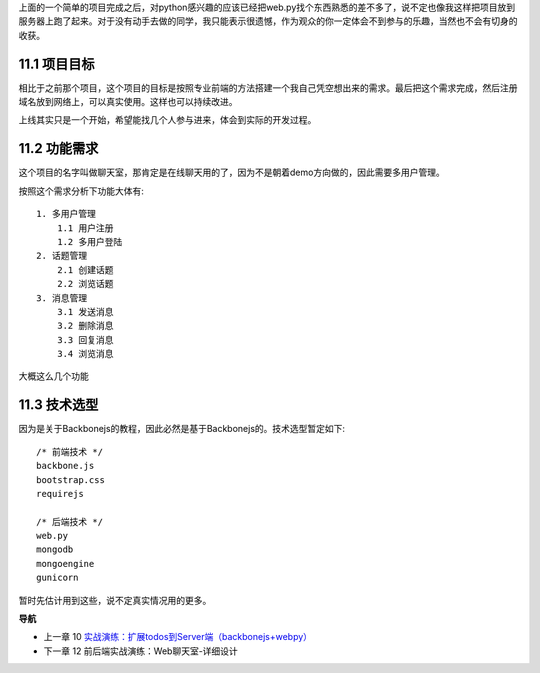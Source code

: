 上面的一个简单的项目完成之后，对python感兴趣的应该已经把web.py找个东西熟悉的差不多了，说不定也像我这样把项目放到服务器上跑了起来。对于没有动手去做的同学，我只能表示很遗憾，作为观众的你一定体会不到参与的乐趣，当然也不会有切身的收获。

11.1 项目目标
---------------------------
相比于之前那个项目，这个项目的目标是按照专业前端的方法搭建一个我自己凭空想出来的需求。最后把这个需求完成，然后注册域名放到网络上，可以真实使用。这样也可以持续改进。

上线其实只是一个开始，希望能找几个人参与进来，体会到实际的开发过程。

11.2 功能需求
---------------------------
这个项目的名字叫做聊天室，那肯定是在线聊天用的了，因为不是朝着demo方向做的，因此需要多用户管理。

按照这个需求分析下功能大体有::

    1. 多用户管理
        1.1 用户注册
        1.2 多用户登陆
    2. 话题管理
        2.1 创建话题
        2.2 浏览话题
    3. 消息管理
        3.1 发送消息
        3.2 删除消息
        3.3 回复消息
        3.4 浏览消息

大概这么几个功能

11.3 技术选型
--------------------------
因为是关于Backbonejs的教程，因此必然是基于Backbonejs的。技术选型暂定如下::

    /* 前端技术 */
    backbone.js
    bootstrap.css
    requirejs

    /* 后端技术 */
    web.py
    mongodb
    mongoengine
    gunicorn

暂时先估计用到这些，说不定真实情况用的更多。

**导航**

* 上一章 10  `实战演练：扩展todos到Server端（backbonejs+webpy） <10-expand-todos-with-server.rst>`_
* 下一章 12 前后端实战演练：Web聊天室-详细设计
